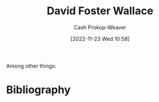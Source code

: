 :PROPERTIES:
:ID:       5a4ac920-84cd-4290-812f-e8a21465cfc1
:LAST_MODIFIED: [2023-09-05 Tue 20:18]
:END:
#+title: David Foster Wallace
#+hugo_custom_front_matter: :slug "5a4ac920-84cd-4290-812f-e8a21465cfc1"
#+author: Cash Prokop-Weaver
#+date: [2022-11-23 Wed 10:58]
#+filetags: :hastodo:person:
Among other things:

* TODO [#4] Expand :noexport:

* TODO [#4] Flashcards :noexport:
* Bibliography
#+print_bibliography:
